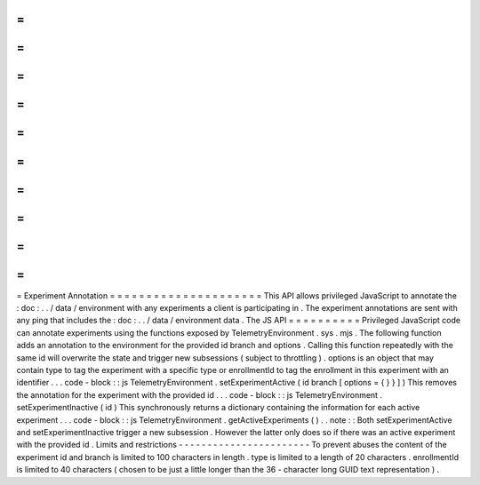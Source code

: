 =
=
=
=
=
=
=
=
=
=
=
=
=
=
=
=
=
=
=
=
=
Experiment
Annotation
=
=
=
=
=
=
=
=
=
=
=
=
=
=
=
=
=
=
=
=
=
This
API
allows
privileged
JavaScript
to
annotate
the
:
doc
:
.
.
/
data
/
environment
with
any
experiments
a
client
is
participating
in
.
The
experiment
annotations
are
sent
with
any
ping
that
includes
the
:
doc
:
.
.
/
data
/
environment
data
.
The
JS
API
=
=
=
=
=
=
=
=
=
=
Privileged
JavaScript
code
can
annotate
experiments
using
the
functions
exposed
by
TelemetryEnvironment
.
sys
.
mjs
.
The
following
function
adds
an
annotation
to
the
environment
for
the
provided
id
branch
and
options
.
Calling
this
function
repeatedly
with
the
same
id
will
overwrite
the
state
and
trigger
new
subsessions
(
subject
to
throttling
)
.
options
is
an
object
that
may
contain
type
to
tag
the
experiment
with
a
specific
type
or
enrollmentId
to
tag
the
enrollment
in
this
experiment
with
an
identifier
.
.
.
code
-
block
:
:
js
TelemetryEnvironment
.
setExperimentActive
(
id
branch
[
options
=
{
}
}
]
)
This
removes
the
annotation
for
the
experiment
with
the
provided
id
.
.
.
code
-
block
:
:
js
TelemetryEnvironment
.
setExperimentInactive
(
id
)
This
synchronously
returns
a
dictionary
containing
the
information
for
each
active
experiment
.
.
.
code
-
block
:
:
js
TelemetryEnvironment
.
getActiveExperiments
(
)
.
.
note
:
:
Both
setExperimentActive
and
setExperimentInactive
trigger
a
new
subsession
.
However
the
latter
only
does
so
if
there
was
an
active
experiment
with
the
provided
id
.
Limits
and
restrictions
-
-
-
-
-
-
-
-
-
-
-
-
-
-
-
-
-
-
-
-
-
-
-
To
prevent
abuses
the
content
of
the
experiment
id
and
branch
is
limited
to
100
characters
in
length
.
type
is
limited
to
a
length
of
20
characters
.
enrollmentId
is
limited
to
40
characters
(
chosen
to
be
just
a
little
longer
than
the
36
-
character
long
GUID
text
representation
)
.
